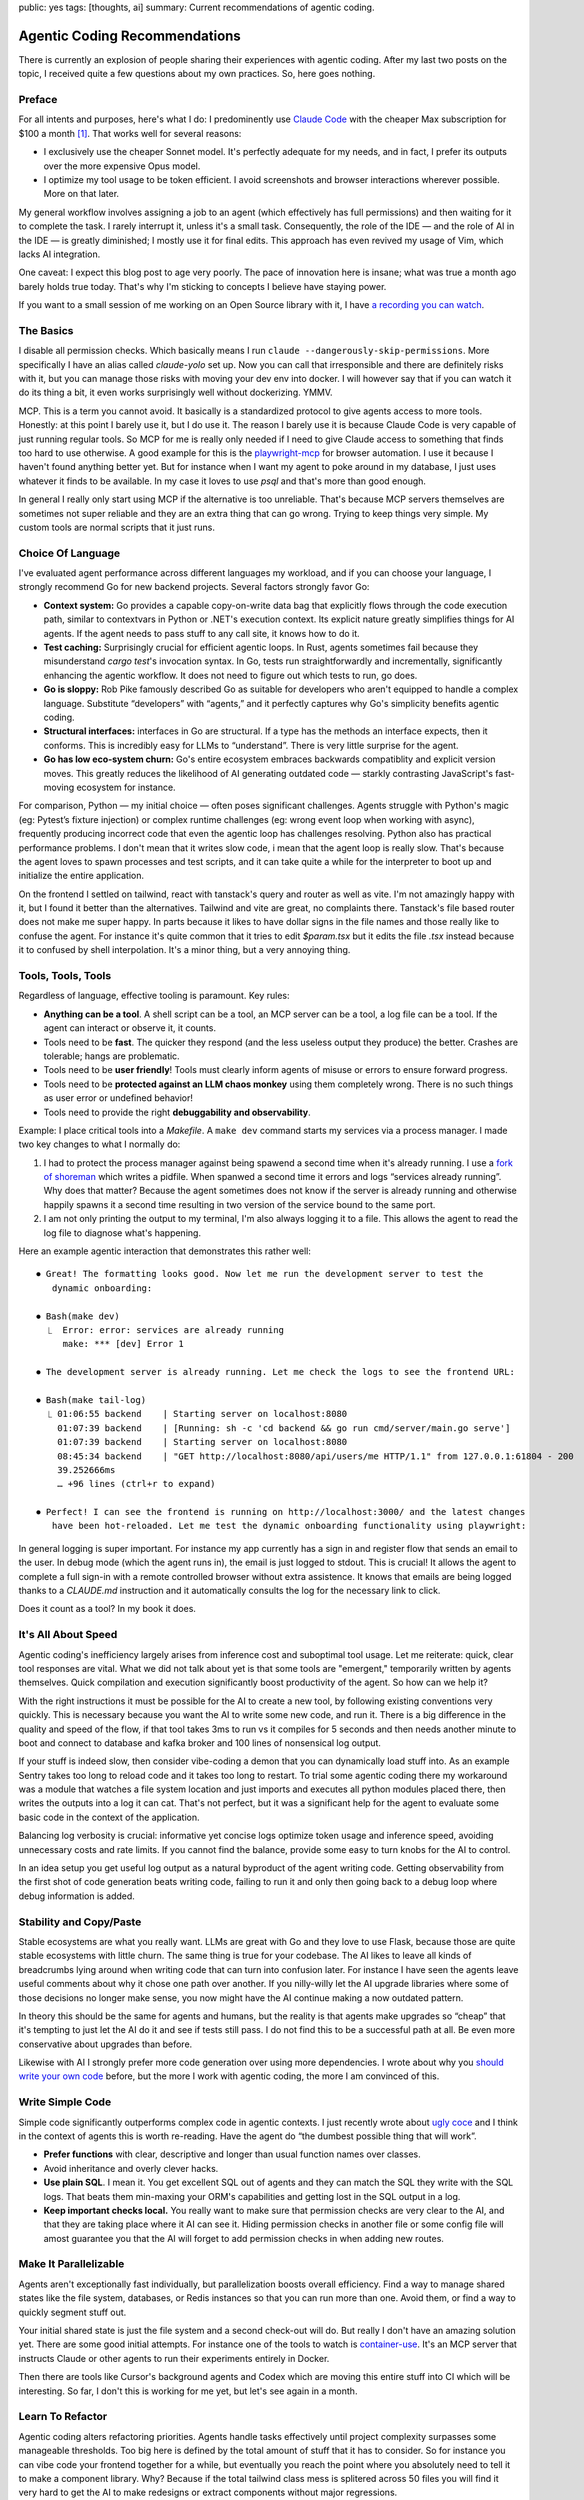 public: yes
tags: [thoughts, ai]
summary: Current recommendations of agentic coding.

Agentic Coding Recommendations
==============================

There is currently an explosion of people sharing their experiences with
agentic coding.  After my last two posts on the topic, I received quite a
few questions about my own practices.  So, here goes nothing.

Preface
-------

For all intents and purposes, here's what I do: I predominently use
`Claude Code <https://www.anthropic.com/claude-code>`__ with the cheaper
Max subscription for $100 a month [1]_.  That works well for several
reasons:

* I exclusively use the cheaper Sonnet model. It's perfectly adequate for
  my needs, and in fact, I prefer its outputs over the more expensive Opus
  model.
* I optimize my tool usage to be token efficient. I avoid screenshots and
  browser interactions wherever possible.  More on that later.

My general workflow involves assigning a job to an agent (which
effectively has full permissions) and then waiting for it to complete the
task.  I rarely interrupt it, unless it's a small task.  Consequently, the
role of the IDE — and the role of AI in the IDE — is greatly diminished;
I mostly use it for final edits.  This approach has even revived my usage
of Vim, which lacks AI integration.

One caveat: I expect this blog post to age very poorly.  The pace of
innovation here is insane; what was true a month ago barely holds true
today.  That's why I'm sticking to concepts I believe have staying power.

If you want to a small session of me working on an Open Source library
with it, I have `a recording you can watch <https://www.youtube.com/watch?v=sQYXZCUvpIc>`__.

The Basics
----------

I disable all permission checks.  Which basically means I run ``claude
--dangerously-skip-permissions``.  More specifically I have an alias
called `claude-yolo` set up.  Now you can call that irresponsible and
there are definitely risks with it, but you can manage those risks with
moving your dev env into docker.  I will however say that if you can watch
it do its thing a bit, it even works surprisingly well without
dockerizing.  YMMV.

MCP.  This is a term you cannot avoid.  It basically is a standardized
protocol to give agents access to more tools.  Honestly: at this point I
barely use it, but I do use it.  The reason I barely use it is because
Claude Code is very capable of just running regular tools.  So MCP for me
is really only needed if I need to give Claude access to something that
finds too hard to use otherwise.  A good example for this is the
`playwright-mcp <https://github.com/microsoft/playwright-mcp>`__ for
browser automation.  I use it because I haven't found anything better yet.
But for instance when I want my agent to poke around in my database, I
just uses whatever it finds to be available.  In my case it loves to use
`psql` and that's more than good enough.

In general I really only start using MCP if the alternative is too
unreliable.  That's because MCP servers themselves are sometimes not super
reliable and they are an extra thing that can go wrong.  Trying to keep
things very simple.  My custom tools are normal scripts that it just runs.

Choice Of Language
------------------

I've evaluated agent performance across different languages my workload,
and if you can choose your language, I strongly recommend Go for new
backend projects.  Several factors strongly favor Go:

* **Context system:** Go provides a capable copy-on-write data bag that
  explicitly flows through the code execution path, similar to contextvars
  in Python or .NET's execution context.  Its explicit nature greatly
  simplifies things for AI agents.  If the agent needs to pass stuff to
  any call site, it knows how to do it.

* **Test caching:** Surprisingly crucial for efficient agentic loops. In
  Rust, agents sometimes fail because they misunderstand `cargo test`'s
  invocation syntax.  In Go, tests run straightforwardly and
  incrementally, significantly enhancing the agentic workflow.  It does
  not need to figure out which tests to run, go does.

* **Go is sloppy:** Rob Pike famously described Go as suitable for
  developers who aren't equipped to handle a complex language.  Substitute
  “developers” with “agents,” and it perfectly captures why Go's
  simplicity benefits agentic coding.

* **Structural interfaces:** interfaces in Go are structural.  If a type
  has the methods an interface expects, then it conforms.  This is
  incredibly easy for LLMs to “understand”.  There is very little surprise
  for the agent.

* **Go has low eco-system churn:** Go's entire ecosystem embraces
  backwards compatiblity and explicit version moves.  This greatly reduces
  the likelihood of AI generating outdated code — starkly contrasting
  JavaScript's fast-moving ecosystem for instance.

For comparison, Python — my initial choice — often poses significant
challenges.  Agents struggle with Python's magic (eg: Pytest’s fixture
injection) or complex runtime challenges (eg: wrong event loop when
working with async), frequently producing incorrect code that even the
agentic loop has challenges resolving.  Python also has practical
performance problems.  I don't mean that it writes slow code, i mean that
the agent loop is really slow.  That's because the agent loves to spawn
processes and test scripts, and it can take quite a while for the
interpreter to boot up and initialize the entire application.

On the frontend I settled on tailwind, react with tanstack's query and
router as well as vite.  I'm not amazingly happy with it, but I found it
better than the alternatives.  Tailwind and vite are great, no complaints
there.  Tanstack's file based router does not make me super happy.  In
parts because it likes to have dollar signs in the file names and those
really like to confuse the agent.  For instance it's quite common that it
tries to edit `$param.tsx` but it edits the file `.tsx` instead because it
to confused by shell interpolation.  It's a minor thing, but a very
annoying thing.

Tools, Tools, Tools
-------------------

Regardless of language, effective tooling is paramount.  Key rules:

* **Anything can be a tool**.  A shell script can be a tool, an MCP server
  can be a tool, a log file can be a tool.  If the agent can interact or
  observe it, it counts.
* Tools need to be **fast**.  The quicker they respond (and the less
  useless output they produce) the better.  Crashes are tolerable; hangs
  are problematic.
* Tools need to be **user friendly**!  Tools must clearly inform agents of
  misuse or errors to ensure forward progress.
* Tools need to be **protected against an LLM chaos monkey** using them
  completely wrong.  There is no such things as user error or undefined
  behavior!
* Tools need to provide the right **debuggability and observability**.

Example: I place critical tools into a `Makefile`.  A ``make dev`` command
starts my services via a process manager. I made two key changes to what I
normally do:

1. I had to protect the process manager against being spawend a second
   time when it's already running.  I use a `fork of shoreman
   <https://gist.github.com/mitsuhiko/8ca80fda0bf48045d54bcd34d76ad887>`__
   which writes a pidfile.  When spanwed a second time it errors and logs
   “services already running”.  Why does that matter?  Because the agent
   sometimes does not know if the server is already running and otherwise
   happily spawns it a second time resulting in two version of the
   service bound to the same port.
2. I am not only printing the output to my terminal, I'm also always
   logging it to a file.  This allows the agent to read the log file to 
   diagnose what's happening.

Here an example agentic interaction that demonstrates this rather well::

    ⏺ Great! The formatting looks good. Now let me run the development server to test the
       dynamic onboarding:

    ⏺ Bash(make dev)
      ⎿  Error: error: services are already running
         make: *** [dev] Error 1
    
    ⏺ The development server is already running. Let me check the logs to see the frontend URL:
    
    ⏺ Bash(make tail-log)
      ⎿ 01:06:55 backend    | Starting server on localhost:8080
        01:07:39 backend    | [Running: sh -c 'cd backend && go run cmd/server/main.go serve']
        01:07:39 backend    | Starting server on localhost:8080
        08:45:34 backend    | "GET http://localhost:8080/api/users/me HTTP/1.1" from 127.0.0.1:61804 - 200
        39.252666ms
        … +96 lines (ctrl+r to expand)
    
    ⏺ Perfect! I can see the frontend is running on http://localhost:3000/ and the latest changes
       have been hot-reloaded. Let me test the dynamic onboarding functionality using playwright:

In general logging is super important.  For instance my app currently has
a sign in and register flow that sends an email to the user.  In debug
mode (which the agent runs in), the email is just logged to stdout.  This
is crucial!  It allows the agent to complete a full sign-in with a remote
controlled browser without extra assistence.  It knows that emails are
being logged thanks to a `CLAUDE.md` instruction and it automatically
consults the log for the necessary link to click.

Does it count as a tool?  In my book it does.

It's All About Speed
--------------------

Agentic coding's inefficiency largely arises from inference cost and
suboptimal tool usage.  Let me reiterate: quick, clear tool responses are
vital.  What we did not talk about yet is that some tools are "emergent,"
temporarily written by agents themselves.  Quick compilation and execution
significantly boost productivity of the agent.  So how can we help it?

With the right instructions it must be possible for the AI to create a new
tool, by following existing conventions very quickly.  This is necessary
because you want the AI to write some new code, and run it.  There is a
big difference in the quality and speed of the flow, if that tool takes
3ms to run vs it compiles for 5 seconds and then needs another minute to
boot and connect to database and kafka broker and 100 lines of nonsensical
log output.

If your stuff is indeed slow, then consider vibe-coding a demon that you
can dynamically load stuff into.  As an example Sentry takes too long to
reload code and it takes too long to restart.  To trial some agentic
coding there my workaround was a module that watches a file system
location and just imports and executes all python modules placed there,
then writes the outputs into a log it can cat.  That's not perfect, but it
was a significant help for the agent to evaluate some basic code in the
context of the application.

Balancing log verbosity is crucial: informative yet concise logs optimize
token usage and inference speed, avoiding unnecessary costs and rate
limits.  If you cannot find the balance, provide some easy to turn knobs
for the AI to control.

In an idea setup you get useful log output as a natural byproduct of the
agent writing code.  Getting observability from the first shot of code
generation beats writing code, failing to run it and only then going back
to a debug loop where debug information is added.

Stability and Copy/Paste
------------------------

Stable ecosystems are what you really want.  LLMs are great with Go and
they love to use Flask, because those are quite stable ecosystems with
little churn.  The same thing is true for your codebase.  The AI likes to
leave all kinds of breadcrumbs lying around when writing code that can
turn into confusion later.  For instance I have seen the agents leave
useful comments about why it chose one path over another.  If you
nilly-willy let the AI upgrade libraries where some of those decisions no
longer make sense, you now might have the AI continue making a now
outdated pattern.

In theory this should be the same for agents and humans, but the reality
is that agents make upgrades so “cheap” that it's tempting to just let the
AI do it and see if tests still pass.  I do not find this to be a
successful path at all.  Be even more conservative about upgrades than
before.

Likewise with AI I strongly prefer more code generation over using more
dependencies.  I wrote about why you `should write your own code
</2025/1/24/build-it-yourself/>`__ before, but the more I work with
agentic coding, the more I am convinced of this.

Write Simple Code
-----------------

Simple code significantly outperforms complex code in agentic contexts.  I
just recently wrote about `ugly coce
<https://lucumr.pocoo.org/2025/2/20/ugly-code/>`__ and I think in the
context of agents this is worth re-reading.  Have the agent do “the
dumbest possible thing that will work”.

* **Prefer functions** with clear, descriptive and longer than usual
  function names over classes.
* Avoid inheritance and overly clever hacks.
* **Use plain SQL**.  I mean it.  You get excellent SQL out of agents and
  they can match the SQL they write with the SQL logs.  That beats them
  min-maxing your ORM's capabilities and getting lost in the SQL output in
  a log.
* **Keep important checks local.**  You really want to make sure that
  permission checks are very clear to the AI, and that they are taking
  place where it AI can see it.  Hiding permission checks in another file
  or some config file will amost guarantee you that the AI will forget to
  add permission checks in when adding new routes.

Make It Parallelizable
----------------------

Agents aren't exceptionally fast individually, but parallelization boosts
overall efficiency.  Find a way to manage shared states like the file
system, databases, or Redis instances so that you can run more than one.
Avoid them, or find a way to quickly segment stuff out.

Your initial shared state is just the file system and a second check-out
will do.  But really I don't have an amazing solution yet.  There are some
good initial attempts.  For instance one of the tools to watch is
`container-use <https://github.com/dagger/container-use>`__.  It's an MCP
server that instructs Claude or other agents to run their experiments
entirely in Docker.

Then there are tools like Cursor's background agents and Codex which are
moving this entire stuff into CI which will be interesting.  So far, I
don't this is working for me yet, but let's see again in a month.

Learn To Refactor
-----------------

Agentic coding alters refactoring priorities.  Agents handle tasks
effectively until project complexity surpasses some manageable thresholds.
Too big here is defined by the total amount of stuff that it has to
consider.  So for instance you can vibe code your frontend together for a
while, but eventually you reach the point where you absolutely need to
tell it to make a component library.  Why?  Because if the total tailwind
class mess is splitered across 50 files you will find it very hard to get
the AI to make redesigns or extract components without major regressions.

An agentic workflow encourages good code maintenance and refactoring at
the right moment.  You don't want to do it too early and you definitely do
not want to do it too late.

What Next?
----------

Agentic coding is rapidly evolving, and my workflow today may look
dramatically different tomorrow.  What's clear though is that integrating
agents into your development process can unlock significant productivity
gains.  I encourage you to keep experimenting.  The tools and techniques
will evolve, but the core principles — simplicity, stability,
observability and smart parallelization — will remain essential.

Ultimately, the goal is not just to leverage agents to write code faster,
but to write better, more maintainable, and resilient code.  Already today
the code looks nothing like the terrible slop from a few months ago.  Stay
adaptable, and happy coding!

.. [1] This is not an advertisment for Claude Code.  It's just the agent I
   use at the moment.  What else is there?  Alternatives that are similar
   in their user experiences are `OpenCode
   <https://github.com/sst/opencode>`__, `goose
   <https://block.github.io/goose/>`__, `Codex
   <https://github.com/openai/codex>`__ and many others.  There is also
   `Devin <https://devin.ai/>`__ and Cursor's `background agents
   <https://docs.cursor.com/background-agent>`__ but they work a bit
   different in that they run in the cloud.
